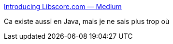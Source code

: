 :jbake-type: post
:jbake-status: published
:jbake-title: Introducing Libscore.com — Medium
:jbake-tags: javascript,développement,programming,web,search,_mois_déc.,_année_2014
:jbake-date: 2014-12-17
:jbake-depth: ../
:jbake-uri: shaarli/1418832208000.adoc
:jbake-source: https://nicolas-delsaux.hd.free.fr/Shaarli?searchterm=https%3A%2F%2Fmedium.com%2F%40Shapiro%2Fintroducing-libscore-com-be93165fa497&searchtags=javascript+d%C3%A9veloppement+programming+web+search+_mois_d%C3%A9c.+_ann%C3%A9e_2014
:jbake-style: shaarli

https://medium.com/@Shapiro/introducing-libscore-com-be93165fa497[Introducing Libscore.com — Medium]

Ca existe aussi en Java, mais je ne sais plus trop où

